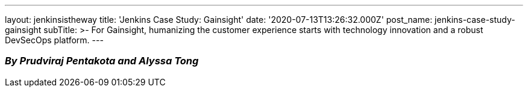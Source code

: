 ---
layout: jenkinsistheway
title: 'Jenkins Case Study: Gainsight'
date: '2020-07-13T13:26:32.000Z'
post_name: jenkins-case-study-gainsight
subTitle: >-
  For Gainsight, humanizing the customer experience starts with technology
  innovation and a robust DevSecOps platform.
---

=== _By Prudviraj Pentakota and Alyssa Tong_